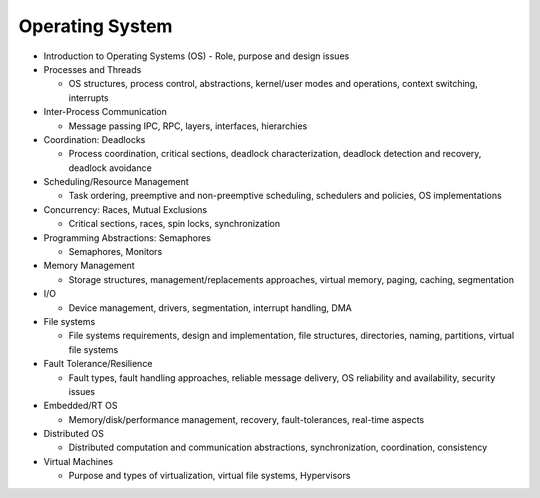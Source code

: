 Operating System
===================


- Introduction to Operating Systems (OS) - Role, purpose and design issues

- Processes and Threads

  - OS structures, process control, abstractions, kernel/user modes and operations, context switching, interrupts

- Inter-Process Communication
  
  - Message passing IPC, RPC, layers, interfaces, hierarchies

- Coordination: Deadlocks

  - Process coordination, critical sections, deadlock characterization, deadlock detection and recovery, deadlock avoidance

- Scheduling/Resource Management

  - Task ordering, preemptive and non-preemptive scheduling, schedulers and policies, OS implementations

- Concurrency: Races, Mutual Exclusions

  - Critical sections, races, spin locks, synchronization

- Programming Abstractions: Semaphores

  - Semaphores, Monitors

- Memory Management

  - Storage structures, management/replacements approaches, virtual memory, paging, caching, segmentation

- I/O 

  - Device management, drivers, segmentation, interrupt handling, DMA

- File systems
  
  - File systems requirements, design and implementation, file structures, directories, naming, partitions, virtual file systems

- Fault Tolerance/Resilience
  
  - Fault types, fault handling approaches, reliable message delivery, OS reliability and availability, security issues

- Embedded/RT OS

  - Memory/disk/performance management, recovery, fault-tolerances, real-time aspects

- Distributed OS

  - Distributed computation and communication abstractions, synchronization, coordination, consistency

- Virtual Machines
  
  - Purpose and types of virtualization, virtual file systems, Hypervisors



